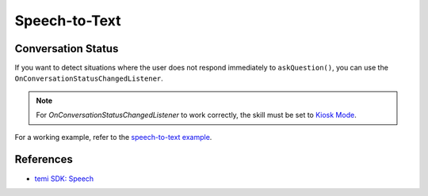 Speech-to-Text
==============

Conversation Status
-------------------
If you want to detect situations where the user does not respond immediately to ``askQuestion()``, you can use the ``OnConversationStatusChangedListener``.

.. note::
  For `OnConversationStatusChangedListener` to work correctly, the skill must be set to `Kiosk Mode <https://github.com/robotemi/sdk/wiki/Kiosk-Mode>`_.

For a working example, refer to the `speech-to-text example <https://github.com/hapi-robo/temi-guide/tree/master/examples/speech-to-text>`_.


References
----------
- `temi SDK: Speech <https://github.com/robotemi/sdk/wiki/Speech>`_
